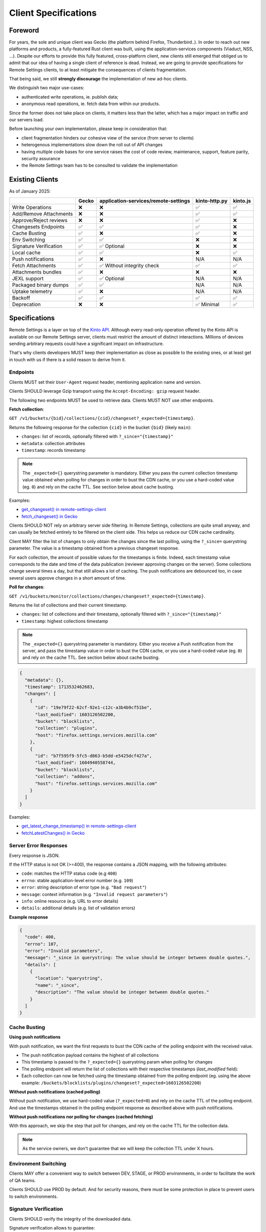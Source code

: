 .. _client-specifications:

Client Specifications
=====================

Foreword
--------

For years, the sole and unique client was Gecko (the platform behind Firefox, Thunderbird..). In order to reach out new platforms and products, a fully-featured Rust client was built, using the application-services components (Viaduct, NSS, ...).
Despite our efforts to provide this fully featured, cross-platform client, new clients still emerged that obliged us to admit that our idea of having a single client of reference is dead.
Instead, we are going to provide specifications for Remote Settings clients, to at least mitigate the consequences of clients fragmentation.

That being said, we still **strongly discourage** the implementation of new ad-hoc clients.

We distinguish two major use-cases:

- authenticated write operations, ie. publish data;
- anonymous read operations, ie. fetch data from within our products.

Since the former does not take place on clients, it matters less than the latter, which has a major impact on traffic and our servers load.

Before launching your own implementation, please keep in consideration that:

* client fragmentation hinders our cohesive view of the service (from server to clients)
* heterogenous implementations slow down the roll out of API changes
* having multiple code bases for one service raises the cost of code review, maintenance, support, feature parity, security assurance
* the Remote Settings team has to be consulted to validate the implementation


Existing Clients
----------------

As of January 2025:

+------------------------+--------+--------------------------------------+---------------+----------+
|                        | Gecko  | application-services/remote-settings | kinto-http.py | kinto.js |
+========================+========+======================================+===============+==========+
| Write Operations       | ❌     | ❌                                   | ✅            | ✅       |
+------------------------+--------+--------------------------------------+---------------+----------+
| Add/Remove Attachments | ❌     | ❌                                   | ✅            | ✅       |
+------------------------+--------+--------------------------------------+---------------+----------+
| Approve/Reject reviews | ❌     | ❌                                   | ✅            | ❌       |
+------------------------+--------+--------------------------------------+---------------+----------+
| Changesets Endpoints   | ✅     | ✅                                   | ✅            | ❌       |
+------------------------+--------+--------------------------------------+---------------+----------+
| Cache Busting          | ✅     | ❌                                   | ✅            | ❌       |
+------------------------+--------+--------------------------------------+---------------+----------+
| Env Switching          | ✅     | ✅                                   | ❌            | ❌       |
+------------------------+--------+--------------------------------------+---------------+----------+
| Signature Verification | ✅     | ✅ Optional                          | ❌            | ❌       |
+------------------------+--------+--------------------------------------+---------------+----------+
| Local cache            | ✅     | ✅                                   | ❌            | ✅       |
+------------------------+--------+--------------------------------------+---------------+----------+
| Push notifications     | ✅     | ❌                                   | N/A           | N/A      |
+------------------------+--------+--------------------------------------+---------------+----------+
| Fetch Attachments      | ✅     | ✅ Without integrity check           | ✅            | ✅       |
+------------------------+--------+--------------------------------------+---------------+----------+
| Attachments bundles    | ✅     | ❌                                   | ❌            | ❌       |
+------------------------+--------+--------------------------------------+---------------+----------+
| JEXL support           | ✅     | ✅ Optional                          | N/A           | N/A      |
+------------------------+--------+--------------------------------------+---------------+----------+
| Packaged binary dumps  | ✅     | ✅                                   | N/A           | N/A      |
+------------------------+--------+--------------------------------------+---------------+----------+
| Uptake telemetry       | ✅     | ❌                                   | N/A           | N/A      |
+------------------------+--------+--------------------------------------+---------------+----------+
| Backoff                | ✅     | ✅                                   | ✅            | ✅       |
+------------------------+--------+--------------------------------------+---------------+----------+
| Deprecation            | ❌     | ❌                                   | ✅ Minimal    | ✅       |
+------------------------+--------+--------------------------------------+---------------+----------+


Specifications
--------------

Remote Settings is a layer on top of the `Kinto API <https://docs.kinto-storage.org/en/stable/api/1.x/index.html#full-reference>`_. Although every read-only operation offered by the Kinto API is available on our Remote Settings server, clients must restrict the amount of distinct interactions. Millions of devices sending arbitrary requests could have a significant impact on infrastructure.

That's why clients developers MUST keep their implementation as close as possible to the existing ones, or at least get in touch with us if there is a solid reason to derive from it.

Endpoints
'''''''''

Clients MUST set their ``User-Agent`` request header, mentioning application name and version.

Clients SHOULD leverage Gzip transport using the ``Accept-Encoding: gzip`` request header.

The following two endpoints MUST be used to retrieve data. Clients MUST NOT use other endpoints.

**Fetch collection**:

``GET /v1/buckets/{bid}/collections/{cid}/changeset?_expected={timestamp}``.

Returns the following response for the collection ``{cid}`` in the bucket ``{bid}`` (likely ``main``):

- ``changes``: list of records, optionally filtered with ``?_since="{timestamp}"``
- ``metadata``: collection attributes
- ``timestamp``: records timestamp

.. note::

    The ``_expected={}`` querystring parameter is mandatory. Either you pass the current collection timestamp value obtained when polling for changes in order to bust the CDN cache, or you use a hard-coded value (eg. ``0``) and rely on the cache TTL. See section below about cache busting.

Examples:

* `get_changeset() in remote-settings-client <https://github.com/mozilla-services/remote-settings-client/blob/2538d6a07c28a3966b996d52596807df8c37130d/src/client/kinto_http.rs#L108-L128>`_
* `fetch_changeset() in Gecko <https://searchfox.org/mozilla-central/rev/c09764753ea40725eb50decad2c51edecbd33308/services/settings/RemoteSettingsClient.sys.mjs#1187-1209>`_

Clients SHOULD NOT rely on arbitrary server side filtering. In Remote Settings, collections are quite small anyway, and can usually be fetched entirely to be filtered on the client side. This helps us reduce our CDN cache cardinality.

Client MAY filter the list of changes to only obtain the changes since the last polling, using the ``?_since=`` querystring parameter. The value is a timestamp obtained from a previous changeset response.

For each collection, the amount of possible values for the timestamps is finite. Indeed, each timestamp value corresponds to the date and time of the data publication (reviewer approving changes on the server). Some collections change several times a day, but that still allows a lot of caching. The push notifications are debounced too, in case several users approve changes in a short amount of time.


**Poll for changes**:

``GET /v1/buckets/monitor/collections/changes/changeset?_expected={timestamp}``.

Returns the list of collections and their current timestamp.

- ``changes``: list of collections and their timestamp, optionally filtered with ``?_since="{timestamp}"``
- ``timestamp``: highest collections timestamp

.. note::

    The ``_expected={}`` querystring parameter is mandatory. Either you receive a Push notification from the server, and pass the timestamp value in order to bust the CDN cache, or you use a hard-coded value (eg. ``0``) and rely on the cache TTL. See section below about cache busting.

.. code-block:: JSON

    {
      "metadata": {},
      "timestamp": 1713532462683,
      "changes": [
        {
          "id": "19e79f22-62cf-92e1-c12c-a3b4b9cf51be",
          "last_modified": 1603126502200,
          "bucket": "blocklists",
          "collection": "plugins",
          "host": "firefox.settings.services.mozilla.com"
        },
        {
          "id": "b7f595f9-5fc5-d863-b5dd-e5425dcf427a",
          "last_modified": 1604940558744,
          "bucket": "blocklists",
          "collection": "addons",
          "host": "firefox.settings.services.mozilla.com"
        }
      ]
    }

Examples:

* `get_latest_change_timestamp() in remote-settings-client <https://github.com/mozilla-services/remote-settings-client/blob/2538d6a07c28a3966b996d52596807df8c37130d/src/client/kinto_http.rs#L79-L105>`_
* `fetchLatestChanges() in Gecko <https://searchfox.org/mozilla-central/rev/1f27a4022f9f1269d897526c1c892a57743e650c/services/settings/Utils.sys.mjs#376-457>`_


Server Error Responses
''''''''''''''''''''''

Every response is JSON.

If the HTTP status is not OK (>=400), the response contains a JSON mapping, with the following attributes:

- ``code``: matches the HTTP status code (e.g ``400``)
- ``errno``: stable application-level error number (e.g. ``109``)
- ``error``: string description of error type (e.g. ``"Bad request"``)
- ``message``: context information (e.g. ``"Invalid request parameters"``)
- ``info``: online resource (e.g. URL to error details)
- ``details``: additional details (e.g. list of validation errors)

**Example response**

.. code-block:: json

    {
      "code": 400,
      "errno": 107,
      "error": "Invalid parameters",
      "message": "_since in querystring: The value should be integer between double quotes.",
      "details": [
        {
          "location": "querystring",
          "name": "_since",
          "description": "The value should be integer between double quotes."
        }
      ]
    }


Cache Busting
'''''''''''''

**Using push notifications**

With push notification, we want the first requests to bust the CDN cache of the polling endpoint with the received value.

* The push notification payload contains the highest of all collections
* This timestamp is passed to the ``?_expected={}`` querystring param when polling for changes
* The polling endpoint will return the list of collections with their respective timestamps (`last_modified` field):
* Each collection can now be fetched using the timestamp obtained from the polling endpoint (eg. using the above example: ``/buckets/blocklists/plugins/changeset?_expected=1603126502200``)

.. image:: images/client-specifications-cache-bust.png

.. https://mermaid-js.github.io/mermaid-live-editor/
.. sequenceDiagram
..     participant Remote Settings
..     participant Push Server
..     participant CDN
..     participant Client
..     Remote Settings->>Push Server: Publish [timestamp]
..     Push Server->>Client: Broadcast [timestamp]
..     Client->>+CDN: Poll changes [timestamp]
..     CDN->>Remote Settings: Cache miss|hit [url]
..     Remote Settings-->>CDN:
..     CDN-->>-Client: Modified collections [Array[timestamp]]
..     Client->>+CDN: Fetch collection changeset [timestamp]
..     CDN->>Remote Settings: Cache miss|hit [url]
..     Remote Settings-->>CDN:
..     CDN-->>-Client: Changeset [data, metadata, timestamp]


**Without push notifications (cached polling)**

Without push notification, we use hard-coded value  (``?_expected=0``) and rely on the cache TTL of the polling endpoint.
And use the timestamps obtained in the polling endpoint response as described above with push notifications.

.. image:: images/client-specifications-cache-poll.png

.. https://mermaid-js.github.io/mermaid-live-editor/
.. sequenceDiagram
..     participant Remote Settings

..     participant CDN
..     participant Client

..     Client->>+CDN: Poll changes [timestamp=0]
..     CDN->>Remote Settings: TTL expired|hit [url]
..     Remote Settings-->>CDN:
..     CDN-->>-Client: Modified collections [Array[timestamp]]
..     Client->>+CDN: Fetch collection changeset [timestamp]
..     CDN->>Remote Settings: Cache miss|hit [url]
..     Remote Settings-->>CDN:
..     CDN-->>-Client: Changeset [data, metadata, timestamp]


**Without push notifications nor polling for changes (cached fetching)**

With this approach, we skip the step that poll for changes, and rely on the cache TTL for the collection data.

.. image:: images/client-specifications-cache-ttl.png

.. https://mermaid-js.github.io/mermaid-live-editor/
.. sequenceDiagram
..     participant Remote Settings

..     participant CDN
..     participant Client

..     Client->>+CDN: Fetch collection changeset [timestamp=0]
..     CDN->>Remote Settings: TTL expired|hit [url]
..     Remote Settings-->>CDN:
..     CDN-->>-Client: Changeset [data, metadata, timestamp]

.. note::

    As the service owners, we don't guarantee that we will keep the collection TTL under X hours.

Environment Switching
'''''''''''''''''''''

Clients MAY offer a convenient way to switch between DEV, STAGE, or PROD environments, in order to facilitate the work of QA teams.

Clients SHOULD use PROD by default. And for security reasons, there must be some protection in place to prevent users to switch environments.


Signature Verification
''''''''''''''''''''''

Clients SHOULD verify the integrity of the downloaded data.

Signature verification allows to guarantee:

- authenticity (+integrity) of data obtained from the server;
- that client local data was not tempered between two syncs.

.. note::

    Although Gecko on desktop is not exposed to the same risks as on mobile where applications and data are jailed, verifying signatures is a keystone in the chain of trust for data that we pull from remote servers.

.. image:: images/client-specifications-signature-verification.png
   :width: 50%

.. https://mermaid-js.github.io/mermaid-live-editor/
.. graph TD
..     0[Sync] --> |diff + signature| pull;
..     pull[Pull changes] --> merge[Merge with local]
..     merge --> valid{Is signature valid?};
..     valid -->|Yes| Success;
..     valid -->|No| clear[“factory reset“ <br>#40;clear or binary data#41;];
..     clear --> retry{Already<br>retried?};
..     retry --> |No| 0;
..     retry --> |Yes| Failure;
..     style 0 fill:#00ff00;
..     style Success fill:#00ff00;
..     style Failure fill:#ff0000;


Signature validation steps are:

- Download the certificates chain provided from the ``x5u`` URL in metadata, and parse the PEM bytes as DER-encoded X.509 Certificate
- Verify the certificates chain:

  1. each certificate must be valid at the current date
  2. each child signature must match its parent's public key for each pair in the chain
  3. root certificate must match hard-coded value

- Verify that the subject alternate name of the chain's end-entity (leaf) certificate matches the ``signer_id`` provided in metadata
- Use the chain's end-entity (leaf) certificate to verify that the "signature" value provided in metadata matches the contents of the local data:

  1. Serialize the local data ``{"data": records_sorted_by_id, "last_modified": timestamp}`` using `Canonical JSON <https://github.com/mozilla-services/canonicaljson-rs>`_
  2. The message to verify is the concatenation of ``Content-Signature:\x00 + serialized_data``
  3. Decode the base64 ``signature`` string provided in metadata (using URL safe)
  4. Verify using the leaf certificate public key that the message matches the decoded signature using the `ECDSA_P384_SHA384_FIXED` algorithm

Examples with 3rd party crypto library:

- `In Rust from scratch using Ring <https://github.com/mozilla-services/remote-settings-client/blob/2538d6a07c28a3966b996d52596807df8c37130d/src/client/signatures/ring_verifier.rs#L19-L136>`_
- `In Python, using cryptography <https://github.com/mozilla-services/python-autograph-utils/blob/95ddfddb39f25b8c9661deafb2cea4f9f71c66f1/src/autograph_utils/__init__.py#L279-L320>`_

Clients embedded in products SHOULD use NSS (true in ~2023), and its high level API for signature verification.

Examples with Mozilla NSS:

- `_validateCollectionSignature() in Gecko client <https://searchfox.org/mozilla-central/rev/058ab60e5020d7c5c98cf82d298aa84626e0cd79/services/settings/RemoteSettingsClient.sys.mjs#994-1022>`_
- `Verification Trait in Remote Settings client <https://github.com/mozilla-services/remote-settings-client/blob/2538d6a07c28a3966b996d52596807df8c37130d/src/client/signatures/rc_crypto_verifier.rs#L14-L33>`_


Local State
'''''''''''

Clients MAY have a local state and copy of the data, in order to limit the amount of data to fetch from the server.

The local state SHOULD contain the timestamp of the last successful fetch, to be provided in the ``?_since=`` filter on the next call. The deleted records are then returned in the form of *tombstones* (``{"id": "xyz", "deleted": true}``), which MUST be removed from local copy. Created and updated records are returned in the same form and MUST be upserted in local copy.

Examples:

- `importChanges() in Gecko <https://searchfox.org/mozilla-central/rev/d23849dd6d83edbe681d3b4828700256ea34a654/services/settings/Database.sys.mjs#79-161>`_
- `merge_changes() in Remote Settings client <https://github.com/mozilla-services/remote-settings-client/blob/2538d6a07c28a3966b996d52596807df8c37130d/src/client.rs#L832-L849>`_


Attachments
'''''''''''

The attachments base URL is obtained on the root URL of the server:

``GET /v1/``

Returns the metadata of the server.

- ``capabilities.attachments.base_url``: the base URL for attachments with a trailing ``/``

Records with an attachment have the necessary metadata to download and verify it.

- ``attachment.location``: path to the attachment, to be concatenated with the ``base_url``
- ``attachment.hash``: SHA-256 of the file
- ``attachment.size``: size of the file in bytes

Clients SHOULD verify the size and hash of their downloaded copy in order to implement our security model and guarantee integrity and authenticity of CDN content.

Examples:

* `fetch_attachment() in remote-settings-client <https://github.com/mozilla-services/remote-settings-client/blob/2538d6a07c28a3966b996d52596807df8c37130d/src/client.rs#L645-L718>`_
* `fetchAttachment() in Gecko <https://searchfox.org/mozilla-central/rev/1f27a4022f9f1269d897526c1c892a57743e650c/services/settings/Attachments.sys.mjs#198-314>`_


Attachments bundles
'''''''''''''''''''

For collections where attachments bundling is enabled, the clients can download a Zip bundle:

``GET {{ attachments.base_url }}/bundles/{{ bucket }}--{{ collection }}.zip``

It returns a Zip with the attachment files and their metadata, and can be used to fill the local attachment cache using a single network request.

Filenames are:

- ``{record[id]}`` for the attachment binary data
- ``{record[id]}.meta.json`` for the metadata

.. note::

    In order to avoid facing a 404 when pulling the bundle, and know in advance whether a collection has a bundle available,
    check the ``attachment.bundle`` field in the collection ``metadata`` (eg. from the changeset endpoint).

    .. code-block::

        $ curl -s "$SERVER/buckets/security-state/collections/intermediates/changeset?_expected=0" | jq .metadata.attachment.bundle
        true

Examples:

* `cacheAll() in Gecko <https://searchfox.org/mozilla-central/rev/e968519d806b140c402c3b3932cd5f6cd7cc42ac/services/settings/Attachments.sys.mjs#181-273>`_


Push Notifications
''''''''''''''''''

Clients MAY listen to push notifications from and initiate synchronizations when a payload is received.

The broadcast ID is ``"remote-settings/monitor_changes"`` and the PROD server ``wss://push.services.mozilla.com``.

The payload contains the highest timestamp of all collections as quoted string (ie. ETag). See the *Cache busting* section on how to use the received timestamp.

Examples:

* `Push timestamp Telescope check in Python <https://github.com/mozilla-services/telescope/blob/364f3c6865e56e6c3914cc4139ba977de4bcb03f/checks/remotesettings/push_timestamp.py#L27-L40>`_


Uptake Telemetry
''''''''''''''''

Clients MAY report the status of the synchronization:

- ``up-to-date``
- ``success``
- ``error``

See additional statuses in `Desktop clients <https://searchfox.org/mozilla-central/rev/45d6f8bf028e049f812aa26dced565d50068af5d/services/common/uptake-telemetry.sys.mjs#76-108>`_.

Clients MAY report synchronization status for the following sources:

- ``"settings-sync"``: as a global synchronization status
- ``"settings-changes-monitoring"``: for polling from ``monitor/changes``
- ``{bucket}/{id}``: for the synchronization of a single collection

Clients MAY attach additional information like:

- ``duration``: duration of synchronization in milliseconds
- ``timestamp``: current timestamp value
- ``trigger``: what triggered the synchronization (``startup``, ``timer``, ``broadcast``, ``manual``)
- ``errorName``: an error identifier, such as the exception class name


Backoff Headers
'''''''''''''''

As owners of the backend, we want to be able to tell clients to gently delay their hits on the server.

Client MUST honour the wait interval in seconds set in the ``Backoff`` response headers.

Examples:

* `ensure_no_backoff() in application-services/remote-settings <https://github.com/mozilla/application-services/blob/94d15144656f2fa49e3de385bb1ec07da446d6e4/components/remote_settings/src/client.rs#L171-L186>`_
* `pollChanges() in Gecko <https://searchfox.org/mozilla-central/rev/058ab60e5020d7c5c98cf82d298aa84626e0cd79/services/settings/Utils.sys.mjs#443-448>`_


Deprecation Headers
'''''''''''''''''''

Client SHOULD react on deprecation headers. Ideally make it visible to the final users that the version of their product is relying on a service that is going away.

When enabled, the server sends a ``Alert`` header with a JSON serialized value, that contains extra-information (eg. ``message``, ``url``).

Examples:

* `_checkForDeprecationHeader() in kinto.js <https://github.com/Kinto/kinto.js/blob/b285f258b08c2a5e0650289bb47f7b612af149bd/src/http/http.ts#L216-L232>`_

Documentation:

* `API Docs <https://docs.kinto-storage.org/en/stable/api/1.x/deprecation.html>`_
